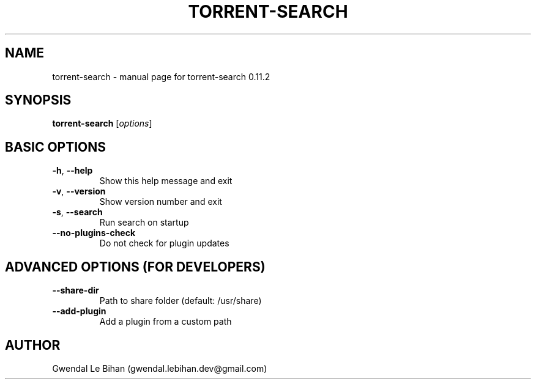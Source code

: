 .TH TORRENT-SEARCH "1" "21 January 2012" "torrent-search 0.11.2" "Application"
.SH NAME
torrent-search \- manual page for torrent-search 0.11.2
.SH SYNOPSIS
.B torrent-search
[\fIoptions\fR]
.SH BASIC OPTIONS
.TP
\fB\-h\fR, \fB\-\-help\fR
Show this help message and exit
.TP
\fB\-v\fR, \fB\-\-version\fR
Show version number and exit
.TP
\fB\-s\fR, \fB\-\-search\fR
Run search on startup
.TP
\fB\-\-no\-plugins\-check\fR
Do not check for plugin updates
.SH ADVANCED OPTIONS (FOR DEVELOPERS)
.TP
\fB\-\-share\-dir\fR
Path to share folder (default: /usr/share)
.TP
\fB\-\-add\-plugin\fR
Add a plugin from a custom path
.SH AUTHOR
Gwendal Le Bihan (gwendal.lebihan.dev@gmail.com)